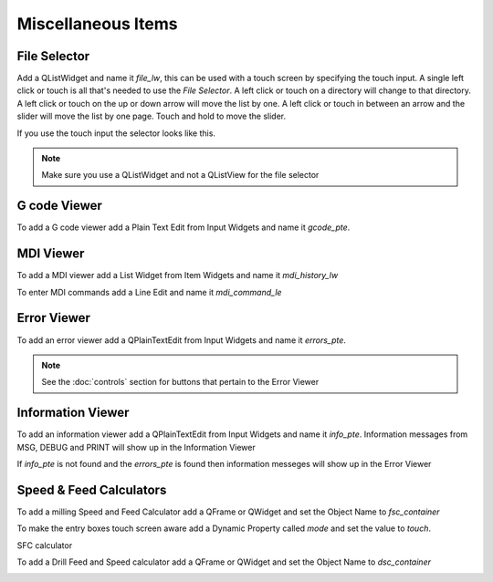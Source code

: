 Miscellaneous Items
===================

File Selector
-------------

Add a QListWidget and name it `file_lw`, this can be used with a touch screen by
specifying the touch input. A single left click or touch is all that's needed to
use the `File Selector`. A left click or touch on a directory will change to
that directory. A left click or touch on the up or down arrow will move the list
by one. A left click or touch in between an arrow and the slider will move the
list by one page. Touch and hold to move the slider.

If you use the touch input the selector looks like this.

.. image:: /images/file-selector-01.png
   :align: center

.. note:: Make sure you use a QListWidget and not a QListView for the file selector 

G code Viewer
-------------

To add a G code viewer add a Plain Text Edit from Input Widgets and name it
`gcode_pte`.

.. image:: /images/gcode-viewer-01.png
   :align: center

MDI Viewer
----------

To add a MDI viewer add a List Widget from Item Widgets and name it
`mdi_history_lw`

.. image:: /images/mdi-viewer-01.png
   :align: center

To enter MDI commands add a Line Edit and name it `mdi_command_le`

Error Viewer
------------

To add an error viewer add a QPlainTextEdit from Input Widgets and name it
`errors_pte`.

.. image:: /images/error-viewer-01.png
   :align: center

.. note:: See the :doc:`controls` section for buttons that pertain to the Error
   Viewer

Information Viewer
------------------
To add an information viewer add a QPlainTextEdit from Input Widgets and name it
`info_pte`. Information messages from MSG, DEBUG and PRINT will show up in the
Information Viewer

If `info_pte` is not found and the `errors_pte` is found then information
messeges will show up in the Error Viewer

Speed & Feed Calculators
------------------------

To add a milling Speed and Feed Calculator add a QFrame or QWidget and set the
Object Name to `fsc_container`

To make the entry boxes touch screen aware add a Dynamic Property called `mode`
and set the value to `touch`.

.. image:: /images/fsc-01.png
   :align: center

SFC calculator

.. image:: /images/fsc-02.png
   :align: center

To add a Drill Feed and Speed calculator add a QFrame or QWidget and set the
Object Name to `dsc_container`

.. image:: /images/dsc-01.png
   :align: center



